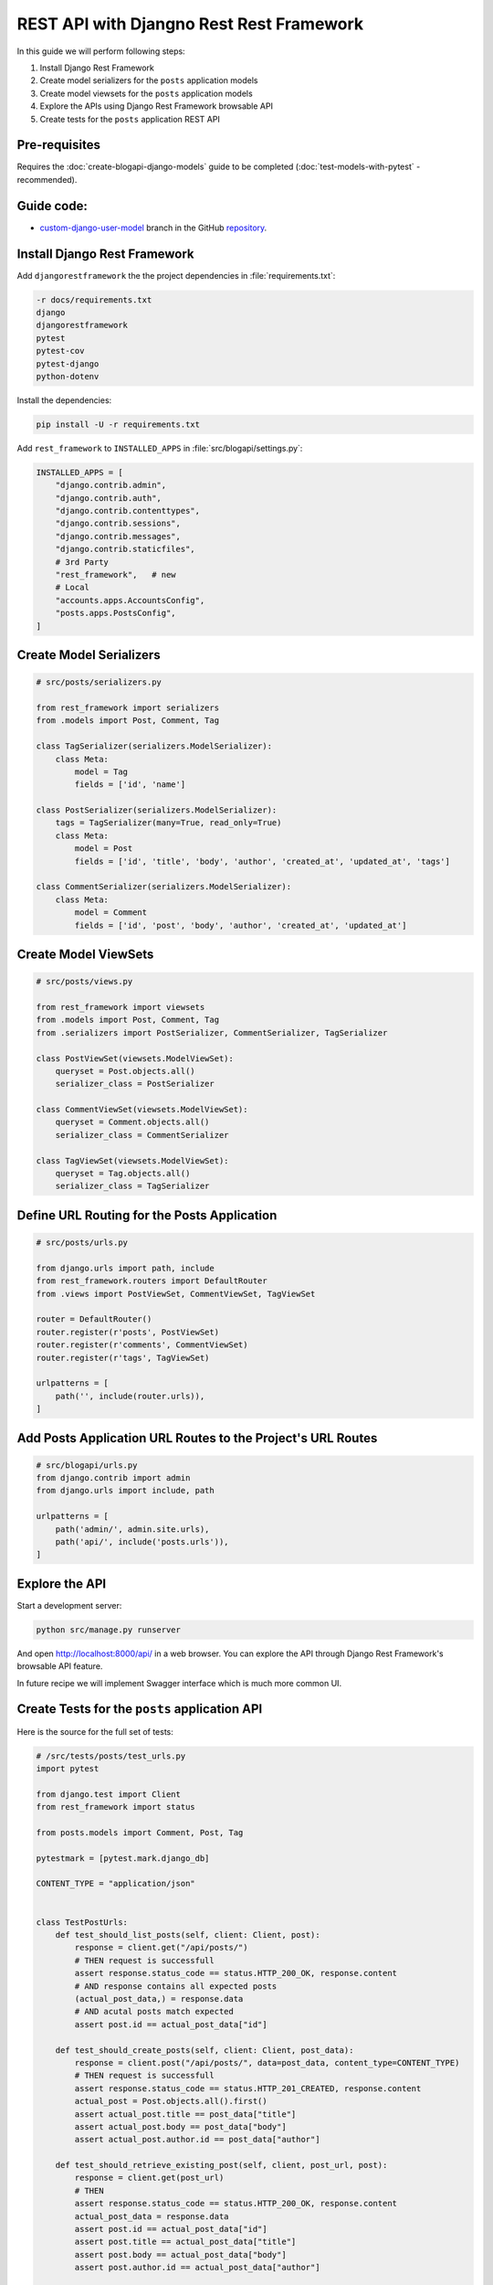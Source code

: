 REST API with Djangno Rest Rest Framework
============================================

In this guide we will perform following steps:

1. Install Django Rest Framework
2. Create model serializers for the ``posts`` application models
3. Create model viewsets for the ``posts`` application models
4. Explore the APIs using Django Rest Framework browsable API
5. Create tests for the ``posts`` application REST API

Pre-requisites
++++++++++++++++++++

Requires the :doc:`create-blogapi-django-models` guide to be completed (:doc:`test-models-with-pytest` - recommended).

Guide code:
+++++++++++++++++

- `custom-django-user-model <https://github.com/vancun/django-for-apis-cookbook-with-blog/tree/recipe/rest-api>`_ branch in the GitHub `repository <https://github.com/vancun/django-for-apis-cookbook-with-blog>`_.

Install Django Rest Framework
+++++++++++++++++++++++++++++++++

Add ``djangorestframework`` the the project dependencies in :file:`requirements.txt`:

.. code-block:: text

    -r docs/requirements.txt
    django
    djangorestframework
    pytest
    pytest-cov
    pytest-django
    python-dotenv

Install the dependencies:

.. code-block:: bash

    pip install -U -r requirements.txt

Add ``rest_framework`` to ``INSTALLED_APPS`` in :file:`src/blogapi/settings.py`:

.. code-block:: python

    INSTALLED_APPS = [
        "django.contrib.admin",
        "django.contrib.auth",
        "django.contrib.contenttypes",
        "django.contrib.sessions",
        "django.contrib.messages",
        "django.contrib.staticfiles",
        # 3rd Party
        "rest_framework",   # new
        # Local
        "accounts.apps.AccountsConfig",
        "posts.apps.PostsConfig",
    ]

Create Model Serializers
+++++++++++++++++++++++++++++++++

.. code-block:: python

    # src/posts/serializers.py

    from rest_framework import serializers
    from .models import Post, Comment, Tag

    class TagSerializer(serializers.ModelSerializer):
        class Meta:
            model = Tag
            fields = ['id', 'name']

    class PostSerializer(serializers.ModelSerializer):
        tags = TagSerializer(many=True, read_only=True)
        class Meta:
            model = Post
            fields = ['id', 'title', 'body', 'author', 'created_at', 'updated_at', 'tags']

    class CommentSerializer(serializers.ModelSerializer):
        class Meta:
            model = Comment
            fields = ['id', 'post', 'body', 'author', 'created_at', 'updated_at']

Create Model ViewSets
++++++++++++++++++++++++++++++

.. code-block:: python

    # src/posts/views.py

    from rest_framework import viewsets
    from .models import Post, Comment, Tag
    from .serializers import PostSerializer, CommentSerializer, TagSerializer

    class PostViewSet(viewsets.ModelViewSet):
        queryset = Post.objects.all()
        serializer_class = PostSerializer

    class CommentViewSet(viewsets.ModelViewSet):
        queryset = Comment.objects.all()
        serializer_class = CommentSerializer

    class TagViewSet(viewsets.ModelViewSet):
        queryset = Tag.objects.all()
        serializer_class = TagSerializer

Define URL Routing for the Posts Application
++++++++++++++++++++++++++++++++++++++++++++++++

.. code-block:: python

    # src/posts/urls.py

    from django.urls import path, include
    from rest_framework.routers import DefaultRouter
    from .views import PostViewSet, CommentViewSet, TagViewSet

    router = DefaultRouter()
    router.register(r'posts', PostViewSet)
    router.register(r'comments', CommentViewSet)
    router.register(r'tags', TagViewSet)

    urlpatterns = [
        path('', include(router.urls)),
    ]

Add Posts Application URL Routes to the Project's URL Routes
+++++++++++++++++++++++++++++++++++++++++++++++++++++++++++++++

.. code-block:: python

    # src/blogapi/urls.py
    from django.contrib import admin
    from django.urls import include, path

    urlpatterns = [
        path('admin/', admin.site.urls),
        path('api/', include('posts.urls')),
    ]

Explore the API
++++++++++++++++++++++++++++++

Start a development server:

.. code-block:: bash

    python src/manage.py runserver

And open http://localhost:8000/api/ in a web browser. You can explore the API through Django Rest Framework's browsable API feature.

In future recipe we will implement Swagger interface which is much more common UI.


Create Tests for the ``posts`` application API
+++++++++++++++++++++++++++++++++++++++++++++++++

Here is the source for the full set of tests:

.. code-block:: python

    # /src/tests/posts/test_urls.py
    import pytest

    from django.test import Client
    from rest_framework import status

    from posts.models import Comment, Post, Tag

    pytestmark = [pytest.mark.django_db]

    CONTENT_TYPE = "application/json"


    class TestPostUrls:
        def test_should_list_posts(self, client: Client, post):
            response = client.get("/api/posts/")
            # THEN request is successfull
            assert response.status_code == status.HTTP_200_OK, response.content
            # AND response contains all expected posts
            (actual_post_data,) = response.data
            # AND acutal posts match expected
            assert post.id == actual_post_data["id"]

        def test_should_create_posts(self, client: Client, post_data):
            response = client.post("/api/posts/", data=post_data, content_type=CONTENT_TYPE)
            # THEN request is successfull
            assert response.status_code == status.HTTP_201_CREATED, response.content
            actual_post = Post.objects.all().first()
            assert actual_post.title == post_data["title"]
            assert actual_post.body == post_data["body"]
            assert actual_post.author.id == post_data["author"]

        def test_should_retrieve_existing_post(self, client, post_url, post):
            response = client.get(post_url)
            # THEN
            assert response.status_code == status.HTTP_200_OK, response.content
            actual_post_data = response.data
            assert post.id == actual_post_data["id"]
            assert post.title == actual_post_data["title"]
            assert post.body == actual_post_data["body"]
            assert post.author.id == actual_post_data["author"]

        def test_should_fail_to_retrieve_non_existing_post(self, client, missing_post_url):
            response = client.get(missing_post_url)
            # THEN
            assert response.status_code == status.HTTP_404_NOT_FOUND, response.content

        def test_should_update_existing_post(
            self, client: Client, post, post_url, post_data
        ):
            updated_title = "Updated Post"
            post_data["title"] = updated_title
            # WHEN
            response = client.put(post_url, data=post_data, content_type=CONTENT_TYPE)
            # THEN request is successfull
            assert response.status_code == status.HTTP_200_OK, response.content
            post.refresh_from_db()
            assert post.title == updated_title

        def test_should_fail_to_update_non_existing_post(self, client, missing_post_url):
            response = client.put(missing_post_url, content_type=CONTENT_TYPE)
            # THEN
            assert response.status_code == status.HTTP_404_NOT_FOUND, response.content

        def test_should_delete_existing_post(self, client: Client, post, post_url):
            # WHEN
            client.delete(post_url)
            # THEN
            with pytest.raises(Post.DoesNotExist):
                post.refresh_from_db()

        def test_should_fail_to_delete_non_existing_post(self, client, missing_post_url):
            response = client.delete(missing_post_url)
            # THEN
            assert response.status_code == status.HTTP_404_NOT_FOUND, response.content



    class TestCommentUrls:
        def test_should_list_comments(self, client: Client, comments_url, comment):
            response = client.get(comments_url)
            # THEN request is successfull
            assert response.status_code == status.HTTP_200_OK, response.content
            # AND response contains all expected comments
            (actual_data,) = response.data
            # AND acutal posts match expected
            assert comment.id == actual_data["id"]

        def test_should_create_comment(self, client: Client, comments_url, comment_data):
            response = client.post(comments_url, data=comment_data, content_type=CONTENT_TYPE)
            # THEN request is successfull
            assert response.status_code == status.HTTP_201_CREATED, response.content
            actual_obj: Comment = Comment.objects.all().first()
            assert actual_obj.body == comment_data["body"]
            assert actual_obj.post.id == comment_data["post"]
            assert actual_obj.author.id == comment_data["author"]

        def test_should_retrieve_existing_comment(self, client, comment_url, comment):
            response = client.get(comment_url)
            # THEN
            assert response.status_code == status.HTTP_200_OK, response.content
            actual_data = response.data
            assert comment.id == actual_data["id"]
            assert comment.body == actual_data["body"]
            assert comment.post.id == actual_data["post"]
            assert comment.author.id == actual_data["author"]

        def test_should_fail_to_retrieve_non_existing_comment(self, client, missing_comment_url):
            response = client.get(missing_comment_url)
            # THEN
            assert response.status_code == status.HTTP_404_NOT_FOUND, response.content

        def test_should_update_existing_comment(
            self, client: Client, comment, comment_url, comment_data
        ):
            updated_body = "Updated Comment"
            comment_data["body"] = updated_body
            # WHEN
            response = client.put(comment_url, data=comment_data, content_type=CONTENT_TYPE)
            # THEN request is successfull
            assert response.status_code == status.HTTP_200_OK, response.content
            comment.refresh_from_db()
            assert comment.body == updated_body

        def test_should_fail_to_update_non_existing_comment(self, client, missing_comment_url):
            response = client.put(missing_comment_url, content_type=CONTENT_TYPE)
            # THEN
            assert response.status_code == status.HTTP_404_NOT_FOUND, response.content

        def test_should_delete_existing_comment(self, client: Client, comment, comment_url):
            # WHEN
            client.delete(comment_url)
            # THEN
            with pytest.raises(Comment.DoesNotExist):
                comment.refresh_from_db()

        def test_should_fail_to_delete_non_existing_post(self, client, missing_comment_url):
            response = client.delete(missing_comment_url)
            # THEN
            assert response.status_code == status.HTTP_404_NOT_FOUND, response.content




    class TestTagUrls:
        def test_should_list_tags(self, client: Client, tags_url, tag):
            response = client.get(tags_url)
            # THEN request is successfull
            assert response.status_code == status.HTTP_200_OK, response.content
            # AND response contains all expected tags
            (actual_data,) = response.data
            # AND acutal tags match expected
            assert tag.id == actual_data["id"]

        def test_should_create_tag(self, client: Client, tags_url, tag_data):
            response = client.post(tags_url, data=tag_data, content_type=CONTENT_TYPE)
            # THEN request is successfull
            assert response.status_code == status.HTTP_201_CREATED, response.content
            actual_obj: Comment = Tag.objects.all().first()
            assert actual_obj.name == tag_data["name"]

        def test_should_retrieve_existing_tag(self, client, tag_url, tag):
            response = client.get(tag_url)
            # THEN
            assert response.status_code == status.HTTP_200_OK, response.content
            actual_data = response.data
            assert tag.id == actual_data["id"]
            assert tag.name == actual_data["name"]

        def test_should_fail_to_retrieve_non_existing_tag(self, client, missing_tag_url):
            response = client.get(missing_tag_url)
            # THEN
            assert response.status_code == status.HTTP_404_NOT_FOUND, response.content

        def test_should_update_existing_tag(
            self, client: Client, tag, tag_url, tag_data
        ):
            updated_name = "Updated Tag"
            tag_data["name"] = updated_name
            # WHEN
            response = client.put(tag_url, data=tag_data, content_type=CONTENT_TYPE)
            # THEN request is successfull
            assert response.status_code == status.HTTP_200_OK, response.content
            tag.refresh_from_db()
            assert tag.name == updated_name

        def test_should_fail_to_update_non_existing_tag(self, client, missing_tag_url):
            response = client.put(missing_tag_url, content_type=CONTENT_TYPE)
            # THEN
            assert response.status_code == status.HTTP_404_NOT_FOUND, response.content

        def test_should_delete_existing_tag(self, client: Client, tag, tag_url):
            # WHEN
            client.delete(tag_url)
            # THEN
            with pytest.raises(Tag.DoesNotExist):
                tag.refresh_from_db()

        def test_should_fail_to_delete_non_existing_post(self, client, missing_tag_url):
            response = client.delete(missing_tag_url)
            # THEN
            assert response.status_code == status.HTTP_404_NOT_FOUND, response.content


Questions
++++++++++++++++++

1. The API tests are missing some test cases. Can you spot which are they and implement them?

Further Reading
+++++++++++++++++++++++

1. `Django Rest Framework <https://www.django-rest-framework.org/>`_
2. `Django for APIs <https://djangoforapis.com/>`_ book
3. `Good Code, Bad Code <https://learning.oreilly.com/library/view/good-code-bad/9781617298936/OEBPS/Text/P3.htm>`_ book - Part 3. Unit Testing
4. `Python Testing with Pytest <https://learning.oreilly.com/library/view/python-testing-with/9781680509427/>`_, Second Edition
5. `From Testing Pyramid to Diamond <https://steven-giesel.com/blogPost/86b6fae7-95a7-44fa-a85a-00ee1b6dd697>`_
6. `Test Shapes <https://testerstories.com/2020/09/test-shapes/>`_
